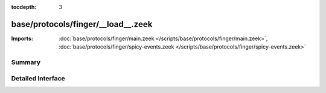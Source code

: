 :tocdepth: 3

base/protocols/finger/__load__.zeek
===================================


:Imports: :doc:`base/protocols/finger/main.zeek </scripts/base/protocols/finger/main.zeek>`, :doc:`base/protocols/finger/spicy-events.zeek </scripts/base/protocols/finger/spicy-events.zeek>`

Summary
~~~~~~~

Detailed Interface
~~~~~~~~~~~~~~~~~~

